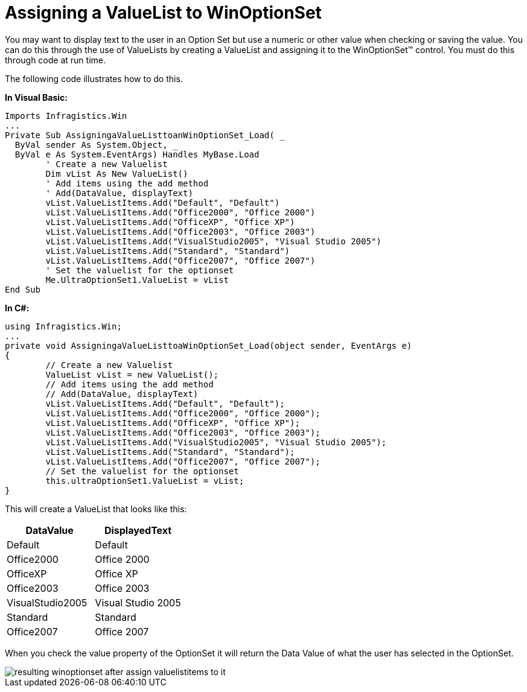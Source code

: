 ﻿////

|metadata|
{
    "name": "winoptionset-assigning-a-valuelist-to-winoptionset",
    "controlName": ["WinOptionSet"],
    "tags": ["Grouping","How Do I"],
    "guid": "{DA3B4CE6-36EF-4A7E-BC12-7C9938C43367}",  
    "buildFlags": [],
    "createdOn": "2005-06-07T00:00:00Z"
}
|metadata|
////

= Assigning a ValueList to WinOptionSet

You may want to display text to the user in an Option Set but use a numeric or other value when checking or saving the value. You can do this through the use of ValueLists by creating a ValueList and assigning it to the WinOptionSet™ control. You must do this through code at run time.

The following code illustrates how to do this.

*In Visual Basic:*

----
Imports Infragistics.Win
...
Private Sub AssigningaValueListtoanWinOptionSet_Load( _
  ByVal sender As System.Object, _
  ByVal e As System.EventArgs) Handles MyBase.Load
	' Create a new Valuelist
	Dim vList As New ValueList()
	' Add items using the add method
	' Add(DataValue, displayText)
	vList.ValueListItems.Add("Default", "Default")
	vList.ValueListItems.Add("Office2000", "Office 2000")
	vList.ValueListItems.Add("OfficeXP", "Office XP")
	vList.ValueListItems.Add("Office2003", "Office 2003")
	vList.ValueListItems.Add("VisualStudio2005", "Visual Studio 2005")
	vList.ValueListItems.Add("Standard", "Standard")
	vList.ValueListItems.Add("Office2007", "Office 2007")
	' Set the valuelist for the optionset
	Me.UltraOptionSet1.ValueList = vList
End Sub
----

*In C#:*

----
using Infragistics.Win;
...
private void AssigningaValueListtoaWinOptionSet_Load(object sender, EventArgs e)
{
	// Create a new Valuelist
	ValueList vList = new ValueList();
	// Add items using the add method
	// Add(DataValue, displayText)
	vList.ValueListItems.Add("Default", "Default");
	vList.ValueListItems.Add("Office2000", "Office 2000");
	vList.ValueListItems.Add("OfficeXP", "Office XP");
	vList.ValueListItems.Add("Office2003", "Office 2003");
	vList.ValueListItems.Add("VisualStudio2005", "Visual Studio 2005");
	vList.ValueListItems.Add("Standard", "Standard");
	vList.ValueListItems.Add("Office2007", "Office 2007");
	// Set the valuelist for the optionset
	this.ultraOptionSet1.ValueList = vList;
}
----

This will create a ValueList that looks like this:

[options="header", cols="a,a"]
|====
|DataValue|DisplayedText

|Default
|Default

|Office2000
|Office 2000

|OfficeXP
|Office XP

|Office2003
|Office 2003

|VisualStudio2005
|Visual Studio 2005

|Standard
|Standard

|Office2007
|Office 2007

|====

When you check the value property of the OptionSet it will return the Data Value of what the user has selected in the OptionSet.

image::images\WinOptionSet_Assigning_a_ValueList_to_WinOptionSet_01.png[resulting winoptionset after assign valuelistitems to it]